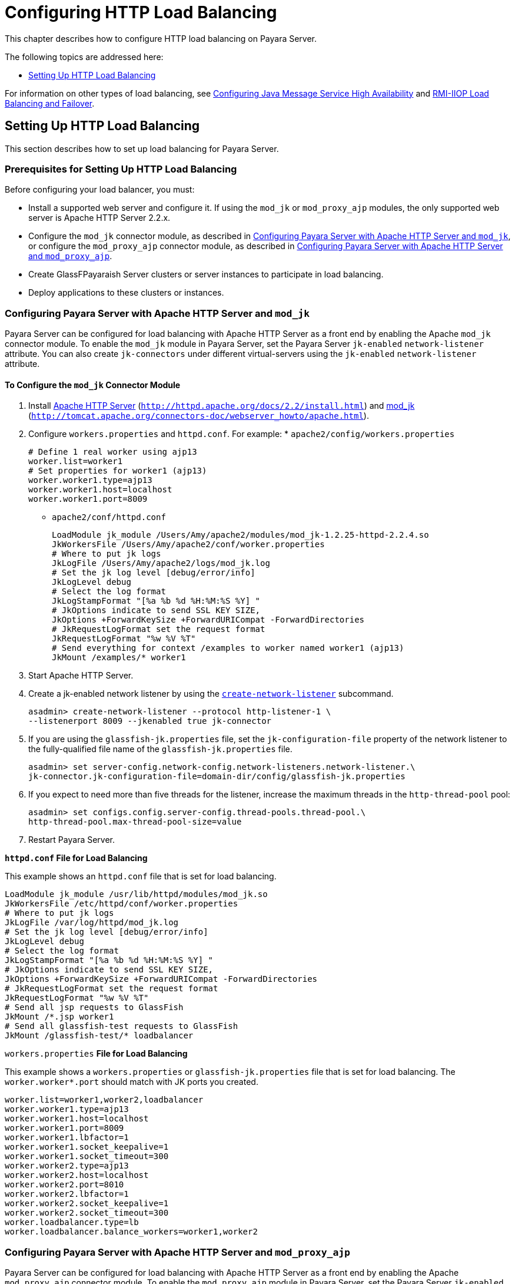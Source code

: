 [[configuring-http-load-balancing]]
= Configuring HTTP Load Balancing

This chapter describes how to configure HTTP load balancing on Payara Server.

The following topics are addressed here:

* xref:http-load-balancing.adoc#setting-up-http-load-balancing[Setting Up HTTP Load Balancing]

For information on other types of load balancing, see xref:jms.adoc#configuring-java-message-service-high-availability[Configuring Java Message Service High Availability]
and xref:rmi-iiop.adoc#rmi-iiop-load-balancing-and-failover[RMI-IIOP Load Balancing and Failover].

[[setting-up-http-load-balancing]]
== Setting Up HTTP Load Balancing

This section describes how to set up load balancing for Payara Server.

[[prerequisites-for-setting-up-http-load-balancing]]
=== Prerequisites for Setting Up HTTP Load Balancing

Before configuring your load balancer, you must:

* Install a supported web server and configure it. If using the `mod_jk` or `mod_proxy_ajp` modules, the only supported web server is Apache HTTP Server 2.2.x.
* Configure the `mod_jk` connector module, as described in xref:http-load-balancing.adoc#configuring-payara-server-with-apache-http-server-and-mod_jk[Configuring Payara Server with Apache HTTP Server and
`mod_jk`], or configure the `mod_proxy_ajp` connector module, as described in xref:http-load-balancing.adoc#configuring-payara-server-with-apache-http-server-and-mod_proxy_ajp[Configuring Payara Server with Apache HTTP Server and `mod_proxy_ajp`].
* Create GlassFPayaraish Server clusters or server instances to participate in load balancing.
* Deploy applications to these clusters or instances.

[[configuring-payara-server-with-apache-http-server-and-mod_jk]]
=== Configuring Payara Server with Apache HTTP Server and `mod_jk`

Payara Server can be configured for load balancing with Apache HTTP Server as a front end by enabling the Apache `mod_jk` connector module.
To enable the `mod_jk` module in Payara Server, set the Payara Server `jk-enabled` `network-listener` attribute.
You can also create `jk-connectors` under different virtual-servers using the `jk-enabled` `network-listener` attribute.

[[to-configure-the-mod_jk-connector-module]]
==== *To Configure the `mod_jk` Connector Module*

. Install http://httpd.apache.org/docs/2.2/install.html[Apache HTTP Server] (`http://httpd.apache.org/docs/2.2/install.html`) and http://tomcat.apache.org/connectors-doc/webserver_howto/apache.html[mod_jk] (`http://tomcat.apache.org/connectors-doc/webserver_howto/apache.html`).
. Configure `workers.properties` and `httpd.conf`. For example: * `apache2/config/workers.properties`
+
[source,shell]
----
# Define 1 real worker using ajp13
worker.list=worker1
# Set properties for worker1 (ajp13)
worker.worker1.type=ajp13
worker.worker1.host=localhost
worker.worker1.port=8009
----
* `apache2/conf/httpd.conf`
+
[source,shell]
----
LoadModule jk_module /Users/Amy/apache2/modules/mod_jk-1.2.25-httpd-2.2.4.so
JkWorkersFile /Users/Amy/apache2/conf/worker.properties
# Where to put jk logs
JkLogFile /Users/Amy/apache2/logs/mod_jk.log
# Set the jk log level [debug/error/info]
JkLogLevel debug
# Select the log format
JkLogStampFormat "[%a %b %d %H:%M:%S %Y] "
# JkOptions indicate to send SSL KEY SIZE,
JkOptions +ForwardKeySize +ForwardURICompat -ForwardDirectories
# JkRequestLogFormat set the request format
JkRequestLogFormat "%w %V %T"
# Send everything for context /examples to worker named worker1 (ajp13)
JkMount /examples/* worker1
----
. Start Apache HTTP Server.
. Create a jk-enabled network listener by using the xref:docs:reference-manual:create-network-listener.adoc[`create-network-listener`] subcommand.
+
[source,shell]
----
asadmin> create-network-listener --protocol http-listener-1 \
--listenerport 8009 --jkenabled true jk-connector
----
. If you are using the `glassfish-jk.properties` file, set the `jk-configuration-file` property of the network listener to the fully-qualified file name of the `glassfish-jk.properties` file.
+
[source,shell]
----
asadmin> set server-config.network-config.network-listeners.network-listener.\
jk-connector.jk-configuration-file=domain-dir/config/glassfish-jk.properties
----
. If you expect to need more than five threads for the listener, increase the maximum threads in the `http-thread-pool` pool:
+
[source,shell]
----
asadmin> set configs.config.server-config.thread-pools.thread-pool.\
http-thread-pool.max-thread-pool-size=value
----
. Restart Payara Server.

[[example-7-1]]

*`httpd.conf` File for Load Balancing*

This example shows an `httpd.conf` file that is set for load balancing.

[source,shell]
----
LoadModule jk_module /usr/lib/httpd/modules/mod_jk.so
JkWorkersFile /etc/httpd/conf/worker.properties
# Where to put jk logs
JkLogFile /var/log/httpd/mod_jk.log
# Set the jk log level [debug/error/info]
JkLogLevel debug
# Select the log format
JkLogStampFormat "[%a %b %d %H:%M:%S %Y] "
# JkOptions indicate to send SSL KEY SIZE,
JkOptions +ForwardKeySize +ForwardURICompat -ForwardDirectories
# JkRequestLogFormat set the request format
JkRequestLogFormat "%w %V %T"
# Send all jsp requests to GlassFish
JkMount /*.jsp worker1
# Send all glassfish-test requests to GlassFish
JkMount /glassfish-test/* loadbalancer
----

[[example-7-1]]

`workers.properties` *File for Load Balancing*

This example shows a `workers.properties` or `glassfish-jk.properties` file that is set for load balancing. The `worker.worker*.port` should match with JK ports you created.

[source,shell]
----
worker.list=worker1,worker2,loadbalancer
worker.worker1.type=ajp13
worker.worker1.host=localhost
worker.worker1.port=8009
worker.worker1.lbfactor=1
worker.worker1.socket_keepalive=1
worker.worker1.socket_timeout=300
worker.worker2.type=ajp13
worker.worker2.host=localhost
worker.worker2.port=8010
worker.worker2.lbfactor=1
worker.worker2.socket_keepalive=1
worker.worker2.socket_timeout=300
worker.loadbalancer.type=lb
worker.loadbalancer.balance_workers=worker1,worker2
----

[[configuring-payara-server-with-apache-http-server-and-mod_proxy_ajp]]
=== Configuring Payara Server with Apache HTTP Server and `mod_proxy_ajp`

Payara Server can be configured for load balancing with Apache HTTP Server as a front end by enabling the Apache `mod_proxy_ajp` connector module.
To enable the `mod_proxy_ajp` module in Payara Server, set the Payara Server `jk-enabled` `network-listener` attribute.
You can also create `jk-connectors` under different virtual-servers using the `jk-enabled` `network-listener` attribute.

[[to-configure-the-mod_proxy_ajp-connector-module]]
==== *To Configure the `mod_proxy_ajp` Connector Module*

. Install http://httpd.apache.org/docs/2.2/install.html[Apache HTTP Server] (`http://httpd.apache.org/docs/2.2/install.html`).
. Configure `httpd.conf`. For example:
+
[source,shell]
----
LoadModule proxy_module /usr/lib/httpd/modules/mod_proxy.so
LoadModule proxy_ajp_module /usr/lib/httpd/modules/mod_proxy_ajp.so

Listen 1979
NameVirtualHost *:1979
<VirtualHost *:1979>
   ServerName localhost
   ErrorLog /var/log/apache2/ajp.error.log
   CustomLog /var/log/apache2/ajp.log combined

   <Proxy *>
     AddDefaultCharset Off
     Order deny,allow
     Allow from all
   </Proxy>

   ProxyPass / ajp://localhost:8009/
   ProxyPassReverse / ajp://localhost:8009/
</VirtualHost>
----
. Start Apache HTTP Server.
. Create a jk-enabled network listener by using the `create-network-listener` subcommand.
+
[source,shell]
----
asadmin> create-network-listener --protocol http-listener-1 \
--listenerport 8009 --jkenabled true jk-connector
----
. If you expect to need more than five threads for the listener, increase the maximum threads in the `http-thread-pool` pool:
+
[source,shell]
----
asadmin> set configs.config.server-config.thread-pools.thread-pool.\
http-thread-pool.max-thread-pool-size=value
----
. Restart Payara Server.

[[http-load-balancer-deployments]]
=== HTTP Load Balancer Deployments

You can configure your load balancer in different ways, depending on your goals and environment, as described in the following sections:

* xref:http-load-balancing.adoc#using-clustered-server-instances[Using Clustered Server Instances]
* xref:http-load-balancing.adoc#using-multiple-standalone-instances[Using Multiple Standalone Instances]

[[using-clustered-server-instances]]
==== *Using Clustered Server Instances*

The most common way to deploy the load balancer is with a cluster or clusters of server instances. By default all the instances in a cluster have the same configuration and the same applications deployed to them.
The load balancer distributes the workload between the server instances and requests fail over from an unhealthy instance to a healthy one.
If you've configured HTTP session persistence, session information persists when the request is failed over.

If you have multiple clusters, requests can be load balanced across clusters but are only failed over between the instances in a single cluster.
Use multiple clusters in a load balancer to easily enable rolling upgrades of applications.
For more information, see xref:rolling-upgrade.adoc#upgrading-applications-without-loss-of-availability[Upgrading Applications Without Loss of Availability].

NOTE: Requests cannot be load balanced across clusters and standalone instances.

[[using-multiple-standalone-instances]]
==== *Using Multiple Standalone Instances*

It is also possible to configure your load balancer to use multiple standalone instances, and load balance and failover requests between them.
However, in this configuration, you must manually ensure that the standalone instances have homogenous environments and the same applications deployed to them.
Because clusters automatically maintain a homogenous environment, for most situations it is better and easier to use clusters.

TIP: Load balancing across multiple standalone instances only provides failover for requests, and any associated HTTP session data will not be failed over.
This is another reason why using a cluster, which can provide session failover, is a more desirable load balancing configuration.

